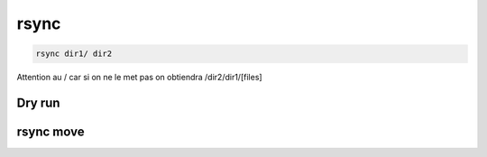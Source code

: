 rsync
#####

.. code::

   rsync dir1/ dir2
   
Attention au / car si on ne le met pas on obtiendra /dir2/dir1/[files]

Dry run
*******

.. code::
   rsync -avn dir1/ dir2
   
rsync move
**********

.. code::
   rsync -zzav --progress --remove-source-files sourcedir/ destinationdir
   rsync -rtDvz --progress --remove-source-files sourcedir/ destinationdir